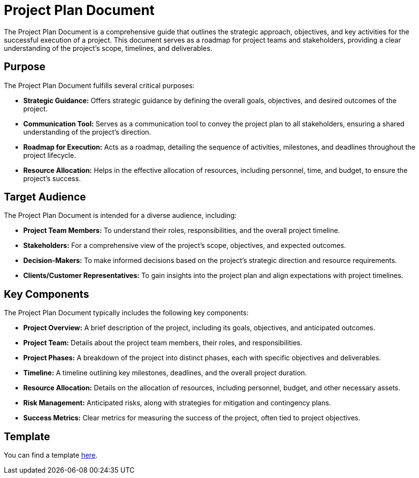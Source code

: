 = Project Plan Document

The Project Plan Document is a comprehensive guide that outlines the strategic approach, objectives, and key activities for the successful execution of a project. This document serves as a roadmap for project teams and stakeholders, providing a clear understanding of the project's scope, timelines, and deliverables.

== Purpose

The Project Plan Document fulfills several critical purposes:

- **Strategic Guidance:** Offers strategic guidance by defining the overall goals, objectives, and desired outcomes of the project.

- **Communication Tool:** Serves as a communication tool to convey the project plan to all stakeholders, ensuring a shared understanding of the project's direction.

- **Roadmap for Execution:** Acts as a roadmap, detailing the sequence of activities, milestones, and deadlines throughout the project lifecycle.

- **Resource Allocation:** Helps in the effective allocation of resources, including personnel, time, and budget, to ensure the project's success.

== Target Audience

The Project Plan Document is intended for a diverse audience, including:

- **Project Team Members:** To understand their roles, responsibilities, and the overall project timeline.

- **Stakeholders:** For a comprehensive view of the project's scope, objectives, and expected outcomes.

- **Decision-Makers:** To make informed decisions based on the project's strategic direction and resource requirements.

- **Clients/Customer Representatives:** To gain insights into the project plan and align expectations with project timelines.

== Key Components

The Project Plan Document typically includes the following key components:

- **Project Overview:** A brief description of the project, including its goals, objectives, and anticipated outcomes.

- **Project Team:** Details about the project team members, their roles, and responsibilities.

- **Project Phases:** A breakdown of the project into distinct phases, each with specific objectives and deliverables.

- **Timeline:** A timeline outlining key milestones, deadlines, and the overall project duration.

- **Resource Allocation:** Details on the allocation of resources, including personnel, budget, and other necessary assets.

- **Risk Management:** Anticipated risks, along with strategies for mitigation and contingency plans.

- **Success Metrics:** Clear metrics for measuring the success of the project, often tied to project objectives.

== Template

You can find a template xref:template.adoc[here].
